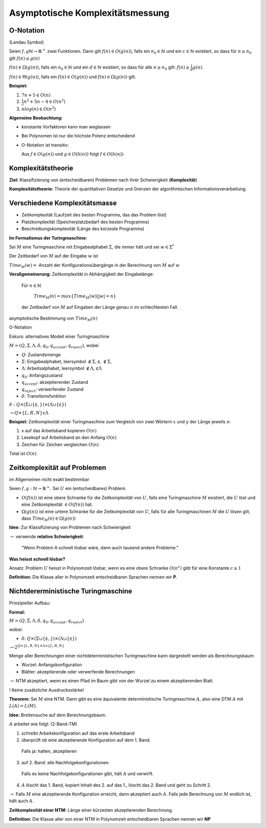 =================================
Asymptotische Komplexitätsmessung
=================================

O-Notation
----------

(Landau Symbol)

Seien :math:`f,g \mathbb{N} \rightarrow \mathbb{R}^+` zwei Funktionen. Dann gilt :math:`f(n) \in O(g(n))`, falls ein :math:`n_0 \in \mathbb{N}` und ein :math:`c \in \mathbb{N}` existiert, so dass für :math:`n \geq n_0` gilt :math:`f(n) \leq g(n)`

:math:`f(n) \in \Omega(g(n))`, falls ein :math:`n_0 \in \mathbb{N}` und ein :math:`d \in \mathbb{N}` existiert, so dass für alle :math:`n \geq n_0` gilt: :math:`f(n) \geq \frac{1}{d} g(n)`.

:math:`f(n) \in \Theta(g(n))`, falls ein :math:`f(n) \in O(g(n))` und :math:`f(n) \in \Omega(g(n))` gilt.

**Beispiel:**

1. :math:`7n+5 \in O(n)`
2. :math:`\frac{1}{2}n^2 + 5n - 4 \in O(n^2)`
3. :math:`n log(n) \in O(n^2)`

**Algemeine Beobachtung:**

* konstante Vorfaktoren kann man weglassen
* Bei Polynomen ist nur die höchste Potenz entscheidend
* O-Notation ist transitiv:

  Aus :math:`f \in O(g(n))` und :math:`g \in O(h(n))` folgt :math:`f \in O(h(n))`

Komplexitätstheorie
-------------------

**Ziel:** Klassifizierung von (entscheidbaren) Problemen nach ihrer Schwierigkeit (**Komplexität**)

**Komplexitätstheorie:** Theorie der quantitativen Gesetze und Grenzen der algorithmischen Informationsverarbeitung.

Verschiedene Komplexitätsmasse
------------------------------

* Zeitkomplexität (Laufzeit des besten Programms, das das Problem löst)
* Platzkomplexität (Speicherplatzbedarf des besten Programms)
* Beschreibungskomplexität (Länge des kürzeste Programms)

**Im Formalismus der Turingmaschine:**

Sei :math:`M` eine Turingmaschine mit Eingabealphabet :math:`\Sigma`, die immer hält und sei :math:`w \in \Sigma^*`

Der Zeitbedarf von :math:`M` auf der Eingabe :math:`w` ist

:math:`Time_M(w) =` Anzahl der Konfigurationsübergänge in der Berechnung von :math:`M` auf :math:`w`

**Verallgemeinerung:** Zeitkomplexität in Abhängigkeit der Eingabelänge:

  Für :math:`n \in \mathbb{N}`
  
    :math:`Time_M(n) = max \left \{ Time_M(w)| |w| = n\right \}`
  
  der Zeitbedarf von :math:`M` auf Eingaben der Länge genau :math:`n` im schlechtesten Fall.

asymptotische Bestimmung von :math:`Time_M(n)`

O-Notation

Exkurs: alternatives Modell einer Turingmaschine

.. image:: 11_1.jpg

:math:`M=(Q, \Sigma, \Lambda, \delta, q_0, q_{accept}, q_{reject})`, wobei

* :math:`Q`: Zustandsmenge
* :math:`\Sigma`: Eingabealphabet, leersymbol :math:`\notin \Sigma, \cent, $ \notin \Sigma`,
* :math:`\Lambda`: Arbeitsalphabet, leersymbol :math:`\notin \Lambda`, :math:`\cent \Lambda` 
* :math:`q_0`: Anfangszustand
* :math:`q_{accept}`: akzeptierender Zustand
* :math:`q_{reject}`: verwerfender Zustand
* :math:`\delta`: Transitionsfunktion

:math:`\delta: Q \times (\Sigma \cup \{\cent,$\}) \times (\Lambda \cup \{\cent\})`

:math:`\rightarrow Q \times \{L,R,N\} x \Lambda`

**Beispiel:** Zeitkomplexität einer Turingmaschine zum Vergleich von zwei Wörtern :math:`x` und :math:`y` der Länge jeweils :math:`n`:

1. x auf das Arbeitsband kopieren :math:`O(n)`
2. Lesekopf auf Arbeitsband an den Anfang :math:`O(n)`
3. Zeichen für Zeichen vergleichen :math:`O(n)`

Total ist :math:`O(n)`

Zeitkomplexität auf Problemen
-----------------------------

im Allgemeinen nicht exakt bestimmbar

Seien :math:`f,g: \mathbb{N} \rightarrow \mathbb{R}^+`. Sei :math:`U` ein (entscheidbares) Problem.

* :math:`O(f(n))` ist eine obere Schranke für die Zeitkomplexität von :math:`U`, falls eine Turingmaschine :math:`M` existiert, die :math:`U` löst und eine Zeitkomplexität :math:`\in O(f(n))` hat.
* :math:`\Omega(g(n))` ist eine untere Schranke für die Zeitkomplexität von :math:`U`, falls für alle Turingmaschinen :math:`M` die :math:`U` lösen gilt, dass :math:`Time_M(n) \in \Omega(g(n))`

**Idee:** Zur Klassifizierung von Problemen nach Schwierigkeit

:math:`\rightarrow` verwende **relative Schwierigkeit**:

  "Wenn Problem A schnell lösbar wäre, dann auch tausend andere Probleme."

**Was heisst schnell lösbar?**

Ansatz: Problem :math:`U` heisst in Polynomzeit lösbar, wenn es eine obere Schranke :math:`O(n^c)` gibt für eine Konstante :math:`c \geq 1`

**Definition:** Die Klasse aller in Polynomzeit entscheidbaren Sprachen nennen wir **P**.

Nichtdererministische Turingmaschine
------------------------------------

Prinzipieller Aufbau:

.. image:: 11_1.jpg

**Formal:**

:math:`M=(Q, \Sigma, \Lambda, \delta, q_0, q_{accept}, q_{reject})`

wobei:

* :math:`\delta`: :math:`Q \times (\Sigma \cup \{\cent, $\}) \times (\Lambda \cup \{ \cent \})`

:math:`\rightarrow 2^{Q \times \{L,R,N\} \times \Lambda \times \{L,R,N\}}`

Menge aller Berechnungen einer nichtdeterministischen Turingmaschine kann dargestellt werden als Berechnungsbaum:

.. image:: 11_2.jpg

* Wurzel: Anfangskonfiguration
* Blätter: akzeptierende oder verwerfende Berechnungen

:math:`\rightarrow` NTM akzeptiert, wenn es einen Pfad im Baum gibt von der Wurzel zu einem akzeptierenden Blatt.

! Keine zusätzliche Ausdrucksstärke!

**Theorem:** Sei :math:`M` eine NTM. Dann gibt es eine äquivalente deterministische Turingmaschine :math:`A`, also eine DTM :math:`A` mit :math:`L(A) = L(M)`.

**Idee:** Breitensuche auf dem Berechnungsbaum.

:math:`A` arbeitet wie folgt: (2-Band-TM)

1. schreibt Arbeitskonfiguration auf das erste Arbeitsband
2. überprüft ob eine akzeptierende Konfiguration auf dem 1. Band.

  Falls ja: halten, akzeptieren

3. auf 2. Band: alle Nachfolgekonfigurationen.

  Falls es keine Nachfolgekonfigurationen gibt, hält :math:`A` und verwirft.

4. :math:`A` löscht das 1. Band, kopiert Inhalt des 2. auf das 1., löscht das 2. Band und geht zu Schritt 2.

:math:`\rightarrow` Falls :math:`M` eine akzeptierende Konfiguration erreicht, dann akzeptiert auch :math:`A`. Falls jede Berechnung von :math:`M` endlich ist, hält auch :math:`A`.

**Zeitkomplexität einer NTM:** Länge einer kürzesten akzeptierenden Berechnung.

**Definition:** Die Klasse aller von einer NTM in Polynomzeit entscheidbaren Sprachen nennen wir **NP**